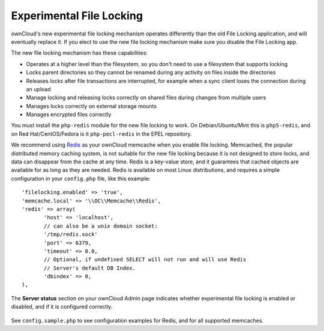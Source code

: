 =========================
Experimental File Locking
=========================

ownCloud's new experimental file locking mechanism operates differently than 
the old File Locking application, and will eventually replace it. If you elect 
to use the new file locking mechanism make sure you disable the File Locking 
app.

The new file locking mechanism has these capabilities:

* Operates at a higher level than the filesystem, so you don't need to use a 
  filesystem that supports locking
* Locks parent directories so they cannot be renamed during any activity on 
  files inside the directories
* Releases locks after file transactions are interrupted, for 
  example when a sync client loses the connection during an upload
* Manage locking and releasing locks correctly on shared files during changes 
  from multiple users
* Manages locks correctly on external storage mounts
* Manages encrypted files correctly

You must install the ``php-redis`` module for the new file locking to work. On 
Debian/Ubuntu/Mint this is ``php5-redis``, and on Red Hat/CentOS/Fedora is it 
``php-pecl-redis`` in the EPEL repository.

We recommend using `Redis <http://redis.io/>`_ as your ownCloud memcache when 
you enable file locking. Memcached, the popular distributed memory caching 
system, is not suitable for the new file locking because it is not designed to 
store locks, and data can disappear from the cache at any time. Redis is a 
key-value store, and it guarantees that cached objects are available for as 
long as they are needed. Redis is available on most Linux distributions, and 
requires a simple configuration in your ``config.php`` file, like this example::

 'filelocking.enabled' => 'true',
 'memcache.local' => '\\OC\\Memcache\\Redis',
 'redis' => array(
	'host' => 'localhost', 
	// can also be a unix domain socket: 
        '/tmp/redis.sock'
	'port' => 6379,
	'timeout' => 0.0,
	// Optional, if undefined SELECT will not run and will use Redis 
        // Server's default DB Index.
	'dbindex' => 0, 
 ),
 
The **Server status** section on your ownCloud Admin page indicates whether 
experimental file locking is enabled or disabled, and if it is configured 
correctly. 

.. figure:: ../images/file-lock-status.png

See ``config.sample.php`` to see configuration examples for Redis, and for all 
supported memcaches. 
